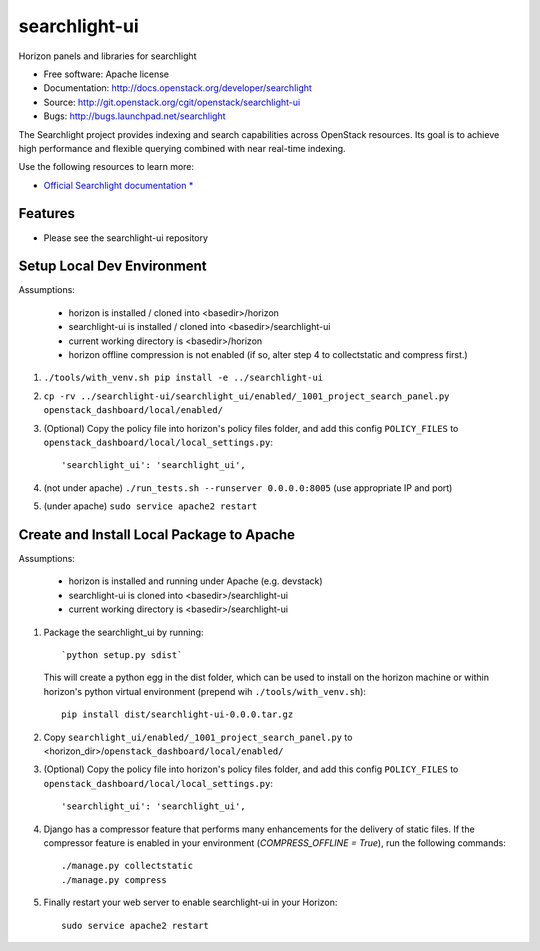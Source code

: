==============
searchlight-ui
==============

Horizon panels and libraries for searchlight

* Free software: Apache license
* Documentation: http://docs.openstack.org/developer/searchlight
* Source: http://git.openstack.org/cgit/openstack/searchlight-ui
* Bugs: http://bugs.launchpad.net/searchlight

The Searchlight project provides indexing and search capabilities across
OpenStack resources. Its goal is to achieve high performance and flexible
querying combined with near real-time indexing.

Use the following resources to learn more:

* `Official Searchlight documentation * <http://docs.openstack.org/developer/searchlight/>`_

Features
--------

* Please see the searchlight-ui repository

Setup Local Dev Environment
---------------------------

Assumptions:

 * horizon is installed / cloned into <basedir>/horizon
 * searchlight-ui is installed / cloned into <basedir>/searchlight-ui
 * current working directory is <basedir>/horizon
 * horizon offline compression is not enabled (if so, alter step 4 to collectstatic and compress first.)

1. ``./tools/with_venv.sh pip install -e ../searchlight-ui``

2. ``cp -rv ../searchlight-ui/searchlight_ui/enabled/_1001_project_search_panel.py openstack_dashboard/local/enabled/``

3. (Optional) Copy the policy file into horizon's policy files folder, and
   add this config ``POLICY_FILES`` to
   ``openstack_dashboard/local/local_settings.py``::

    'searchlight_ui': 'searchlight_ui',

4. (not under apache) ``./run_tests.sh --runserver 0.0.0.0:8005`` (use appropriate IP and port)

5. (under apache) ``sudo service apache2 restart``

Create and Install Local Package to Apache
------------------------------------------

Assumptions:

 * horizon is installed and running under Apache (e.g. devstack)
 * searchlight-ui is cloned into <basedir>/searchlight-ui
 * current working directory is <basedir>/searchlight-ui


1. Package the searchlight_ui by running::

    `python setup.py sdist`

   This will create a python egg in the dist folder, which can be used to
   install on the horizon machine or within horizon's python virtual
   environment (prepend wih ``./tools/with_venv.sh``)::

    pip install dist/searchlight-ui-0.0.0.tar.gz

2. Copy ``searchlight_ui/enabled/_1001_project_search_panel.py``
   to <horizon_dir>/``openstack_dashboard/local/enabled/``

3. (Optional) Copy the policy file into horizon's policy files folder, and
   add this config ``POLICY_FILES`` to
   ``openstack_dashboard/local/local_settings.py``::

    'searchlight_ui': 'searchlight_ui',

4. Django has a compressor feature that performs many enhancements for the
   delivery of static files. If the compressor feature is enabled in your
   environment (`COMPRESS_OFFLINE = True`), run the following commands::

    ./manage.py collectstatic
    ./manage.py compress

5. Finally restart your web server to enable searchlight-ui
   in your Horizon::

    sudo service apache2 restart
